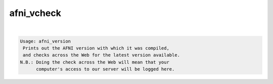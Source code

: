 ***********
afni_vcheck
***********

.. _afni_vcheck:

.. contents:: 
    :depth: 4 

| 

.. code-block:: none

    Usage: afni_version
     Prints out the AFNI version with which it was compiled,
     and checks across the Web for the latest version available.
    N.B.: Doing the check across the Web will mean that your
          computer's access to our server will be logged here.
